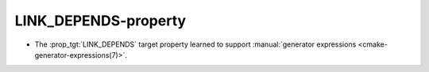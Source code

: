 LINK_DEPENDS-property
---------------------

* The :prop_tgt:`LINK_DEPENDS` target property learned to support
  :manual:`generator expressions <cmake-generator-expressions(7)>`.
